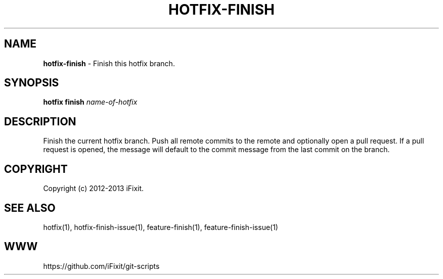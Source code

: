 .\" generated with Ronn/v0.7.3
.\" http://github.com/rtomayko/ronn/tree/0.7.3
.
.TH "HOTFIX\-FINISH" "1" "September 2013" "iFixit" ""
.
.SH "NAME"
\fBhotfix\-finish\fR \- Finish this hotfix branch\.
.
.SH "SYNOPSIS"
\fBhotfix finish\fR \fIname\-of\-hotfix\fR
.
.SH "DESCRIPTION"
Finish the current hotfix branch\. Push all remote commits to the remote and optionally open a pull request\. If a pull request is opened, the message will default to the commit message from the last commit on the branch\.
.
.SH "COPYRIGHT"
Copyright (c) 2012\-2013 iFixit\.
.
.SH "SEE ALSO"
hotfix(1), hotfix\-finish\-issue(1), feature\-finish(1), feature\-finish\-issue(1)
.
.SH "WWW"
https://github\.com/iFixit/git\-scripts
